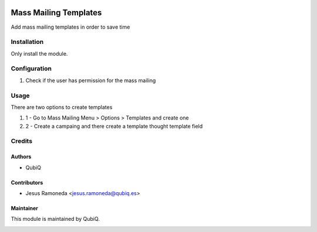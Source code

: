 .. image:: https://img.shields.io/badge/licence-AGPL--3-blue.svg
	:target: http://www.gnu.org/licenses/agpl
	:alt: License: AGPL-3

======================
Mass Mailing Templates
======================

Add mass mailing templates in order to save time

Installation
============

Only install the module.


Configuration
=============

#. Check if the user has permission for the mass mailing


Usage
=====
There are two options to create templates

#. 1 - Go to Mass Mailing Menu > Options > Templates and create one
#. 2 - Create a campaing and there create a template thought template field

Credits
=======

Authors
~~~~~~~

* QubiQ


Contributors
~~~~~~~~~~~~

* Jesus Ramoneda <jesus.ramoneda@qubiq.es>


Maintainer
~~~~~~~~~~

This module is maintained by QubiQ.

.. image:: https://pbs.twimg.com/profile_images/702799639855157248/ujffk9GL_200x200.png
   :alt: QubiQ
   :target: https://www.qubiq.es
